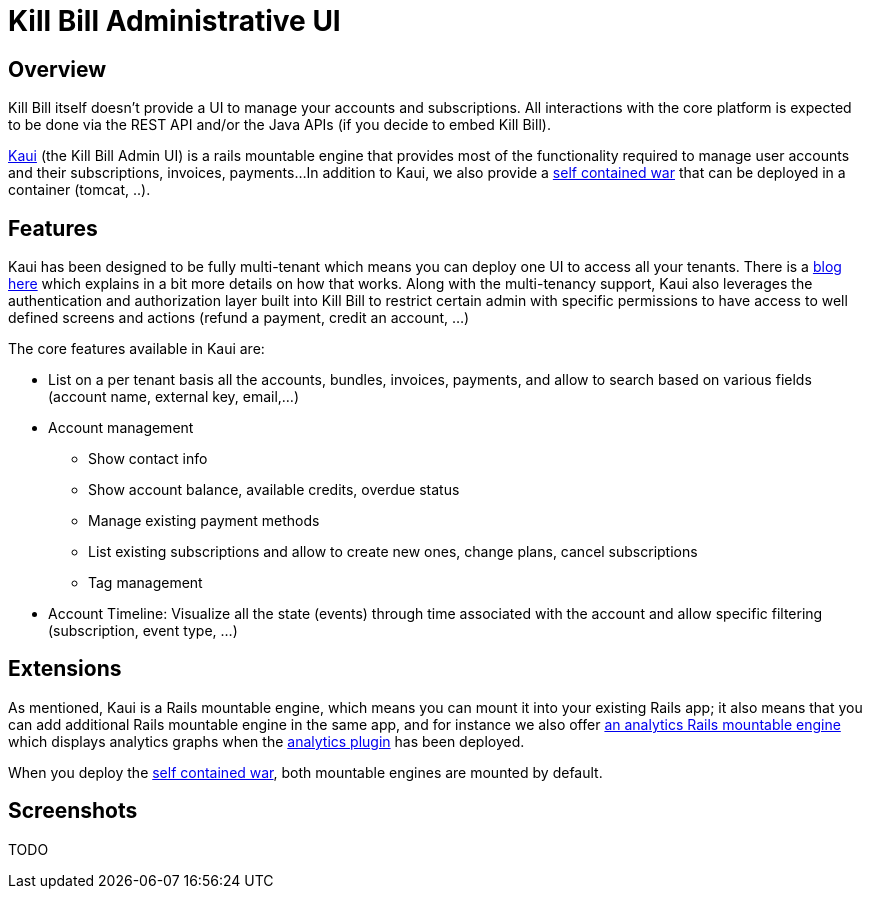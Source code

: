 = Kill Bill Administrative UI

== Overview

Kill Bill itself doesn't provide a UI to manage your accounts and subscriptions.
All interactions with the core platform is expected to be done via the REST API and/or the Java APIs (if you decide to embed Kill Bill).

http://github.com/killbill/killbill-admin-ui[Kaui] (the Kill Bill Admin UI) is a rails mountable engine that provides most of the functionality required to manage user accounts and their subscriptions, invoices, payments...
In addition to Kaui, we also provide a https://github.com/killbill/killbill-admin-ui-standalone[self contained war] that can be deployed in a container (tomcat, ..).

== Features

Kaui has been designed to be fully multi-tenant which means you can deploy one UI to access all your tenants.
There is a http://killbill.io/blog/multi-tenancy-authorization/[blog here] which explains in a bit more details on how that works.
Along with the multi-tenancy support, Kaui also leverages the authentication and authorization layer built into Kill Bill to restrict
certain admin with specific permissions to have access to well defined screens and actions (refund a payment, credit an account, ...)


The core features available in Kaui are:

* List on a per tenant basis all the accounts, bundles, invoices, payments, and allow to search based on various fields (account name, external key, email,...)
* Account management

** Show contact info
** Show account balance, available credits, overdue status
** Manage existing payment methods
** List existing subscriptions and allow to create new ones, change plans, cancel subscriptions
** Tag management

* Account Timeline: Visualize all the state (events) through time associated with the account and allow specific filtering (subscription, event type, ...)

== Extensions

As mentioned, Kaui is a Rails mountable engine, which means you can mount it into your existing Rails app; it also means that you can add additional Rails mountable engine in the same app, and for instance
we also offer https://github.com/killbill/killbill-analytics-ui[an analytics Rails mountable engine] which displays analytics graphs when the https://github.com/killbill/killbill-analytics-plugin[analytics plugin] has been deployed.

When you deploy the https://github.com/killbill/killbill-admin-ui-standalone[self contained war], both mountable engines are mounted by default.

== Screenshots

TODO




